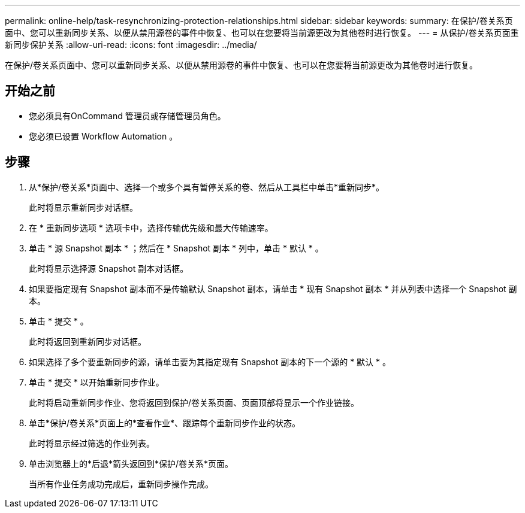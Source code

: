 ---
permalink: online-help/task-resynchronizing-protection-relationships.html 
sidebar: sidebar 
keywords:  
summary: 在保护/卷关系页面中、您可以重新同步关系、以便从禁用源卷的事件中恢复、也可以在您要将当前源更改为其他卷时进行恢复。 
---
= 从保护/卷关系页面重新同步保护关系
:allow-uri-read: 
:icons: font
:imagesdir: ../media/


[role="lead"]
在保护/卷关系页面中、您可以重新同步关系、以便从禁用源卷的事件中恢复、也可以在您要将当前源更改为其他卷时进行恢复。



== 开始之前

* 您必须具有OnCommand 管理员或存储管理员角色。
* 您必须已设置 Workflow Automation 。




== 步骤

. 从*保护/卷关系*页面中、选择一个或多个具有暂停关系的卷、然后从工具栏中单击*重新同步*。
+
此时将显示重新同步对话框。

. 在 * 重新同步选项 * 选项卡中，选择传输优先级和最大传输速率。
. 单击 * 源 Snapshot 副本 * ；然后在 * Snapshot 副本 * 列中，单击 * 默认 * 。
+
此时将显示选择源 Snapshot 副本对话框。

. 如果要指定现有 Snapshot 副本而不是传输默认 Snapshot 副本，请单击 * 现有 Snapshot 副本 * 并从列表中选择一个 Snapshot 副本。
. 单击 * 提交 * 。
+
此时将返回到重新同步对话框。

. 如果选择了多个要重新同步的源，请单击要为其指定现有 Snapshot 副本的下一个源的 * 默认 * 。
. 单击 * 提交 * 以开始重新同步作业。
+
此时将启动重新同步作业、您将返回到保护/卷关系页面、页面顶部将显示一个作业链接。

. 单击*保护/卷关系*页面上的*查看作业*、跟踪每个重新同步作业的状态。
+
此时将显示经过筛选的作业列表。

. 单击浏览器上的*后退*箭头返回到*保护/卷关系*页面。
+
当所有作业任务成功完成后，重新同步操作完成。


